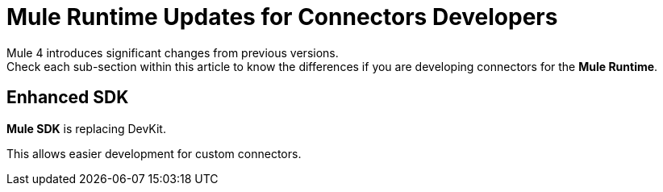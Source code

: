 = Mule Runtime Updates for Connectors Developers
:keywords: mule 4, SDK, connectors

Mule 4 introduces significant changes from previous versions. +
Check each sub-section within this article to know the differences if you are developing connectors for the *Mule Runtime*.

== Enhanced SDK

*Mule SDK* is replacing DevKit.

This allows easier development for custom connectors.
